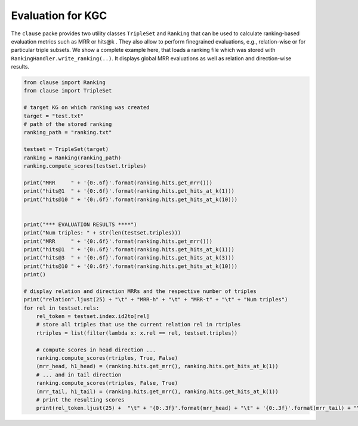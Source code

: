 
Evaluation for KGC
==================

The ``clause`` packe provides two utility classes ``TripleSet`` and ``Ranking`` that can be used to calculate ranking-based evaluation metrics
such as MRR or hits@k . They also allow to perform finegrained evaluations, e.g., relation-wise or for particular triple subsets. We show a complete example here,
that loads a ranking file which was stored with ``RankingHandler.write_ranking(..)``. It displays global MRR evaluations as well as relation and direction-wise results.


.. code-block:: python

    from clause import Ranking
    from clause import TripleSet

    # target KG on which ranking was created
    target = "test.txt"
    # path of the stored ranking
    ranking_path = "ranking.txt"

    testset = TripleSet(target)
    ranking = Ranking(ranking_path)
    ranking.compute_scores(testset.triples)

    print("MRR     " + '{0:.6f}'.format(ranking.hits.get_mrr()))
    print("hits@1  " + '{0:.6f}'.format(ranking.hits.get_hits_at_k(1)))
    print("hits@10 " + '{0:.6f}'.format(ranking.hits.get_hits_at_k(10)))


    print("*** EVALUATION RESULTS ****")
    print("Num triples: " + str(len(testset.triples)))
    print("MRR     " + '{0:.6f}'.format(ranking.hits.get_mrr()))
    print("hits@1  " + '{0:.6f}'.format(ranking.hits.get_hits_at_k(1)))
    print("hits@3  " + '{0:.6f}'.format(ranking.hits.get_hits_at_k(3)))
    print("hits@10 " + '{0:.6f}'.format(ranking.hits.get_hits_at_k(10)))
    print()

    # display relation and direction MRRs and the respective number of triples
    print("relation".ljust(25) + "\t" + "MRR-h" + "\t" + "MRR-t" + "\t" + "Num triples")
    for rel in testset.rels:
        rel_token = testset.index.id2to[rel]
        # store all triples that use the current relation rel in rtriples
        rtriples = list(filter(lambda x: x.rel == rel, testset.triples))

        # compute scores in head direction ...
        ranking.compute_scores(rtriples, True, False)
        (mrr_head, h1_head) = (ranking.hits.get_mrr(), ranking.hits.get_hits_at_k(1))
        # ... and in tail direction
        ranking.compute_scores(rtriples, False, True)
        (mrr_tail, h1_tail) = (ranking.hits.get_mrr(), ranking.hits.get_hits_at_k(1))
        # print the resulting scores
        print(rel_token.ljust(25) +  "\t" + '{0:.3f}'.format(mrr_head) + "\t" + '{0:.3f}'.format(mrr_tail) + "\t" + str(len(rtriples)))

